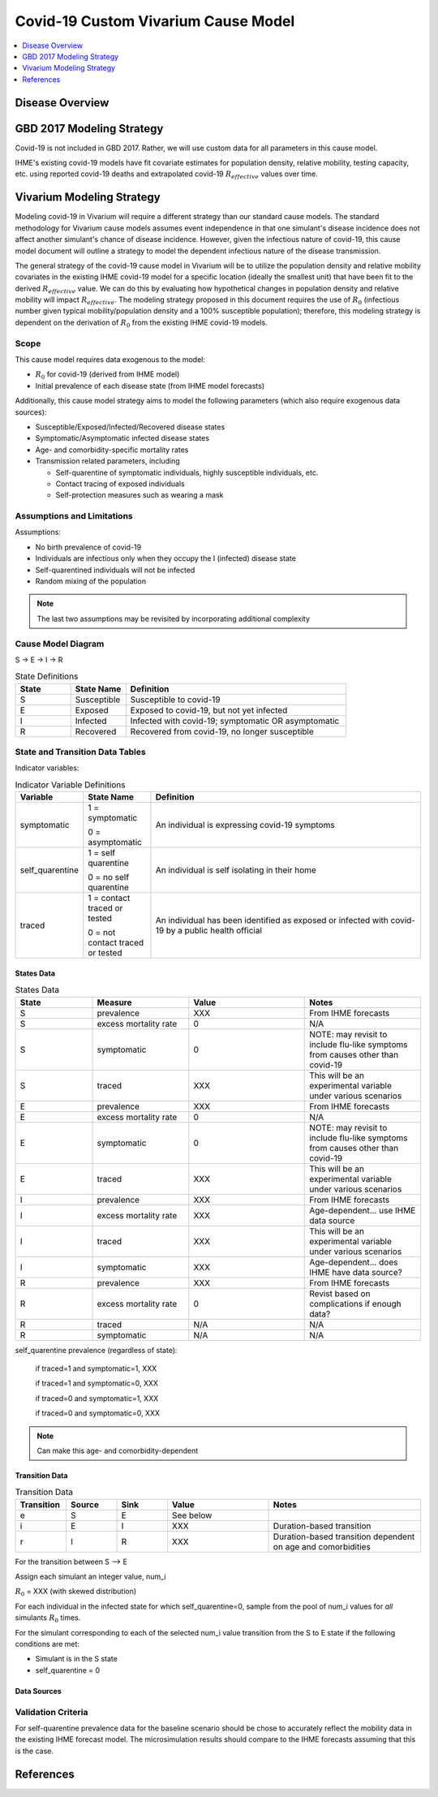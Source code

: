 .. _covid_19:

====================================
Covid-19 Custom Vivarium Cause Model
====================================

.. contents::
   :local:
   :depth: 1

Disease Overview
----------------

.. todo::

   Add a general clinical overview of the covid-19.

   Define :math:`R_{0}`, :math:`R_{effective}`.


GBD 2017 Modeling Strategy
--------------------------

Covid-19 is not included in GBD 2017. Rather, we will use custom data for all parameters in this cause model.

IHME's existing covid-19 models have fit covariate estimates for population density,  relative mobility, testing capacity, etc. using reported covid-19 deaths and extrapolated covid-19 :math:`R_{effective}` values over time.

Vivarium Modeling Strategy
--------------------------

Modeling covid-19 in Vivarium will require a different strategy than our standard cause models. The standard methodology for Vivarium cause models assumes event independence in that one simulant's disease incidence does not affect another simulant's chance of disease incidence. However, given the infectious nature of covid-19, this cause model document will outline a strategy to model the dependent infectious nature of the disease transmission.

The general strategy of the covid-19 cause model in Vivarium will be to utilize the population density and relative mobility covariates in the existing IHME covid-19 model for a specific location (ideally the smallest unit) that have been fit to the derived :math:`R_{effective}` value. We can do this by evaluating how hypothetical changes in population density and relative mobility will impact :math:`R_{effective}`. The modeling strategy proposed in this document requires the use of :math:`R_{0}` (infectious number given typical mobility/population density and a 100% susceptible population); therefore, this modeling strategy is dependent on the derivation of :math:`R_{0}` from the existing IHME covid-19 models.

Scope
+++++

This cause model requires data exogenous to the model:

- :math:`R_{0}` for covid-19 (derived from IHME model)
- Initial prevalence of each disease state (from IHME model forecasts)

Additionally, this cause model strategy aims to model the following parameters (which also require exogenous data sources):

- Susceptible/Exposed/Infected/Recovered disease states
- Symptomatic/Asymptomatic infected disease states
- Age- and comorbidity-specific mortality rates
- Transmission related parameters, including

  * Self-quarentine of symptomatic individuals, highly susceptible individuals, etc.
  * Contact tracing of exposed individuals
  * Self-protection measures such as wearing a mask

Assumptions and Limitations
+++++++++++++++++++++++++++

Assumptions: 

- No birth prevalence of covid-19
- Individuals are infectious only when they occupy the I (infected) disease state
- Self-quarentined individuals will not be infected
- Random mixing of the population

.. note::

  The last two assumptions may be revisited by incorporating additional complexity

Cause Model Diagram
+++++++++++++++++++

S -> E -> I -> R

.. list-table:: State Definitions
   :widths: 5 5 20
   :header-rows: 1

   * - State
     - State Name
     - Definition
   * - S
     - Susceptible
     - Susceptible to covid-19
   * - E
     - Exposed
     - Exposed to covid-19, but not yet infected
   * - I
     - Infected
     - Infected with covid-19; symptomatic OR asymptomatic
   * - R
     - Recovered
     - Recovered from covid-19, no longer susceptible

State and Transition Data Tables
++++++++++++++++++++++++++++++++

Indicator variables:

.. list-table:: Indicator Variable Definitions
   :widths: 5 5 20
   :header-rows: 1

   * - Variable
     - State Name
     - Definition
   * - symptomatic
     - 1 = symptomatic
       
       0 = asymptomatic
     - An individual is expressing covid-19 symptoms
   * - self_quarentine
     - 1 = self quarentine

       0 = no self quarentine
     - An individual is self isolating in their home
   * - traced
     - 1 = contact traced or tested

       0 = not contact traced or tested
     - An individual has been identified as exposed or infected with covid-19 by a public health official

States Data
"""""""""""

.. list-table:: States Data
   :widths: 20 25 30 30
   :header-rows: 1
   
   * - State
     - Measure
     - Value
     - Notes
   * - S
     - prevalence
     - XXX
     - From IHME forecasts
   * - S
     - excess mortality rate
     - 0
     - N/A
   * - S
     - symptomatic
     - 0
     - NOTE: may revisit to include flu-like symptoms from causes other than covid-19
   * - S
     - traced
     - XXX
     - This will be an experimental variable under various scenarios
   * - E
     - prevalence
     - XXX
     - From IHME forecasts
   * - E
     - excess mortality rate
     - 0
     - N/A
   * - E
     - symptomatic
     - 0
     - NOTE: may revisit to include flu-like symptoms from causes other than covid-19
   * - E
     - traced
     - XXX
     - This will be an experimental variable under various scenarios
   * - I
     - prevalence
     - XXX
     - From IHME forecasts
   * - I
     - excess mortality rate
     - XXX
     - Age-dependent... use IHME data source
   * - I
     - traced
     - XXX
     - This will be an experimental variable under various scenarios
   * - I 
     - symptomatic
     - XXX
     - Age-dependent... does IHME have data source?
   * - R
     - prevalence
     - XXX
     - From IHME forecasts
   * - R
     - excess mortality rate
     - 0
     - Revist based on complications if enough data?
   * - R
     - traced
     - N/A
     - N/A
   * - R
     - symptomatic
     - N/A
     - N/A

self_quarentine prevalence (regardless of state):

  if traced=1 and symptomatic=1, XXX

  if traced=1 and symptomatic=0, XXX

  if traced=0 and symptomatic=1, XXX

  if traced=0 and symptomatic=0, XXX

.. note:: 

  Can make this age- and comorbidity-dependent

Transition Data
"""""""""""""""

.. list-table:: Transition Data
   :widths: 10 10 10 20 30
   :header-rows: 1
   
   * - Transition
     - Source 
     - Sink 
     - Value
     - Notes
   * - e
     - S
     - E
     - See below
     - 
   * - i
     - E
     - I
     - XXX
     - Duration-based transition
   * - r
     - I 
     - R
     - XXX
     - Duration-based transition dependent on age and comorbidities

For the transition between S --> E

Assign each simulant an integer value, num_i 

:math:`R_{0}` = XXX (with skewed distribution)

For each individual in the infected state for which self_quarentine=0, sample from the pool of num_i values for *all* simulants :math:`R_{0}` times. 

For the simulant corresponding to each of the selected num_i value transition from the S to E state if the following conditions are met:

- Simulant is in the S state
- self_quarentine = 0

Data Sources
""""""""""""

.. todo::

  Define data sources/tables

Validation Criteria
+++++++++++++++++++

For self-quarentine prevalence data for the baseline scenario should be chose to accurately reflect the mobility data in the existing IHME forecast model. The microsimulation results should compare to the IHME forecasts assuming that this is the case.

References
----------
